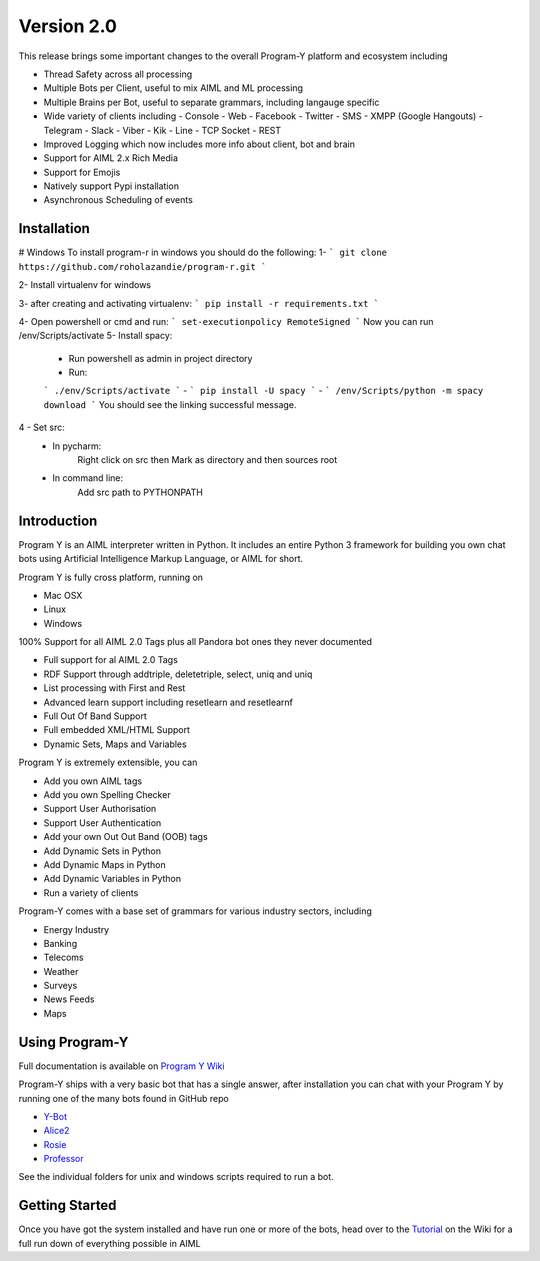 
Version 2.0
============
This release brings some important changes to the overall Program-Y platform and ecosystem including

- Thread Safety across all processing
- Multiple Bots per Client, useful to mix AIML and ML processing
- Multiple Brains per Bot, useful to separate grammars, including langauge specific
- Wide variety of clients including
  - Console
  - Web
  - Facebook
  - Twitter
  - SMS
  - XMPP (Google Hangouts)
  - Telegram
  - Slack
  - Viber
  - Kik
  - Line
  - TCP Socket
  - REST
- Improved Logging which now includes more info about client, bot and brain
- Support for AIML 2.x Rich Media
- Support for Emojis
- Natively support Pypi installation
- Asynchronous Scheduling of events

Installation
------------
# Windows
To install program-r in windows you should do the following:
1-
```
git clone https://github.com/roholazandie/program-r.git
```

2- Install virtualenv for windows

3- after creating and activating virtualenv:
```
pip install -r requirements.txt
```

4- Open powershell or cmd and run:
```
set-executionpolicy RemoteSigned
```
Now you can run /env/Scripts/activate
5- Install spacy:
    - Run powershell as admin in project directory
    - Run:
    ```
    ./env/Scripts/activate
    ```
    -
    ```
    pip install -U spacy
    ```
    -
    ```
    /env/Scripts/python -m spacy download
    ```
    You should see the linking successful message.

4 - Set src:
    - In pycharm:
        Right click on src then Mark as directory and then sources root

    - In command line:
        Add src path to PYTHONPATH


Introduction
------------
Program Y is an AIML interpreter written in Python. It includes an entire Python 3 framework for building you own chat bots using
Artificial Intelligence Markup Language, or AIML for short. 

Program Y is fully cross platform, running on

- Mac OSX
- Linux
- Windows

100% Support for all AIML 2.0 Tags plus all Pandora bot ones they never documented

- Full support for al AIML 2.0 Tags
- RDF Support through addtriple, deletetriple, select, uniq and uniq
- List processing with First and Rest
- Advanced learn support including resetlearn and resetlearnf
- Full Out Of Band Support
- Full embedded XML/HTML Support
- Dynamic Sets, Maps and Variables

Program Y is extremely extensible, you can

- Add you own AIML tags
- Add you own Spelling Checker
- Support User Authorisation
- Support User Authentication
- Add your own Out Out Band (OOB) tags
- Add Dynamic Sets in Python
- Add Dynamic Maps in Python
- Add Dynamic Variables in Python
- Run a variety of clients

Program-Y comes with a base set of grammars for various industry sectors, including

- Energy Industry
- Banking
- Telecoms
- Weather
- Surveys
- News Feeds
- Maps

Using Program-Y
----------------
Full documentation is available on `Program Y Wiki <https://github.com/keiffster/program-y/wiki>`_

Program-Y ships with a very basic bot that has a single answer, after installation you can chat with your Program Y by running one of the many bots found in GitHub repo

- `Y-Bot <https://github.com/keiffster/y-bot>`_
- `Alice2 <https://github.com/keiffster/alice2-y>`_
- `Rosie <https://github.com/keiffster/rosie-y>`_
- `Professor <https://github.com/keiffster/professor-y>`_

See the individual folders for unix and windows scripts required to run a bot.

Getting Started
---------------
Once you have got the system installed and have run one or more of the bots, head over to the
`Tutorial <https://github.com/keiffster/program-y/wiki/AIML-Tutorial>`_ on the Wiki for a full
run down of everything possible in AIML





